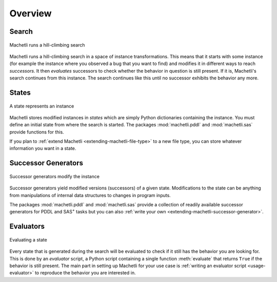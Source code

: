 Overview
========

.. raw:: html

    <div class="videoframe">
    <video autostart="false" controls>
        <source src="https://ai.dmi.unibas.ch/videos/machetli-icaps2022demo.mp4" type="video/mp4">
        Your browser does not support the video tag. You can download the video
        <a href="https://ai.dmi.unibas.ch/videos/machetli-icaps2022demo.mp4">here</a>
    </video>
    </div>


Search
------

.. figure:: expansion.svg
    :width: 100%
    :align: center
    
    Machetli runs a hill-climbing search


Machetli runs a hill-climbing search in a space of instance transformations.
This means that it starts with some instance (for example the instance where you
observed a bug that you want to find) and modifies it in different ways to reach
*successors*. It then *evaluates* successors to check whether the behavior in
question is still present. If it is, Machetli's search continues from this instance.
The search continues like this until no successor exhibits the behavior any more.


States
------

.. figure:: instance.svg
    :width: 15%
    :align: center
    
    A state represents an instance


Machetli stores modified instances in *states* which are simply Python
dictionaries containing the instance. You must define an initial state from
where the search is started. The packages :mod:`machetli.pddl` and
:mod:`machetli.sas` provide functions for this.

If you plan to :ref:`extend Machetli <extending-machetli-file-type>` to a new
file type, you can store whatever information you want in a state.


Successor Generators
--------------------

.. figure:: generator.svg
    :width: 30%
    :align: center
    
    Successor generators modify the instance

Successor generators yield modified versions (successors) of a given state.
Modifications to the state can be anything from manipulations of internal data
structures to changes in program inputs.

The packages :mod:`machetli.pddl` and :mod:`machetli.sas` provide a collection
of readily available successor generators for PDDL and SAS\ :sup:`+` tasks but
you can also :ref:`write your own <extending-machetli-successor-generator>`.


Evaluators
----------

.. figure:: evaluator.svg
    :width: 15%
    :align: center
    
    Evaluating a state

Every state that is generated during the search will be evaluated to check if it
still has the behavior you are looking for. This is done by an *evaluator*
script, a Python script containing a single function :meth:`evaluate` that returns
``True`` if the behavior is still present. The main part in setting up Machetli
for your use case is :ref:`writing an evaluator script <usage-evaluator>` to
reproduce the behavior you are interested in.
